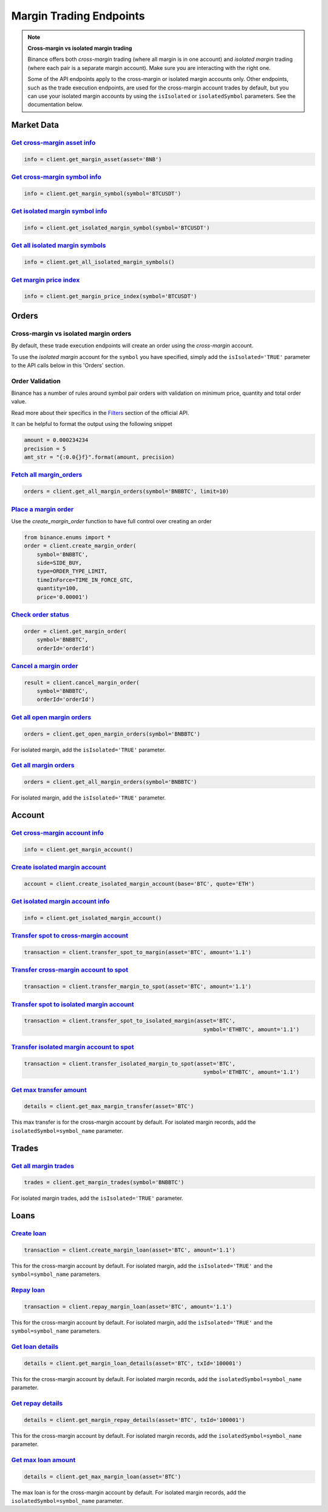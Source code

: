 Margin Trading Endpoints
========================

.. note ::  

    **Cross-margin vs isolated margin trading**

    Binance offers both *cross-margin* trading (where all margin is in one account) and *isolated margin* trading (where each pair is a separate margin account).  Make sure you are interacting with the right one.

    Some of the API endpoints apply to the cross-margin or isolated margin accounts only.  Other endpoints, such as the trade execution endpoints, are used for the cross-margin account trades by default, but you can use your isolated margin accounts by using the ``isIsolated`` or ``isolatedSymbol`` parameters.  See the documentation below.

Market Data
-----------

`Get cross-margin asset info <binance.html#binance.client.Client.get_margin_asset>`_
^^^^^^^^^^^^^^^^^^^^^^^^^^^^^^^^^^^^^^^^^^^^^^^^^^^^^^^^^^^^^^^^^^^^^^^^^^^^^^

.. code:: python

    info = client.get_margin_asset(asset='BNB')

`Get cross-margin symbol info <binance.html#binance.client.Client.get_margin_symbol>`_
^^^^^^^^^^^^^^^^^^^^^^^^^^^^^^^^^^^^^^^^^^^^^^^^^^^^^^^^^^^^^^^^^^^^^^^^^^^^^^^^

.. code:: python

    info = client.get_margin_symbol(symbol='BTCUSDT')

`Get isolated margin symbol info <binance.html#binance.client.Client.get_isolated_margin_symbol>`_
^^^^^^^^^^^^^^^^^^^^^^^^^^^^^^^^^^^^^^^^^^^^^^^^^^^^^^^^^^^^^^^^^^^^^^^^^^^^^^^^

.. code:: python

    info = client.get_isolated_margin_symbol(symbol='BTCUSDT')

`Get all isolated margin symbols <binance.html#binance.client.Client.get_all_isolated_margin_symbols>`_
^^^^^^^^^^^^^^^^^^^^^^^^^^^^^^^^^^^^^^^^^^^^^^^^^^^^^^^^^^^^^^^^^^^^^^^^^^^^^^^^

.. code:: python

    info = client.get_all_isolated_margin_symbols()

`Get margin price index <binance.html#binance.client.Client.get_margin_price_index>`_
^^^^^^^^^^^^^^^^^^^^^^^^^^^^^^^^^^^^^^^^^^^^^^^^^^^^^^^^^^^^^^^^^^^^^^^^^^^^^^^^^^^^^

.. code:: python

    info = client.get_margin_price_index(symbol='BTCUSDT')

Orders
------

Cross-margin vs isolated margin orders
^^^^^^^^^^^^^^^^^^^^^^^^^^^^^^^^^^^^^^

By default, these trade execution endpoints will create an order using the *cross-margin* account. 

To use the *isolated margin* account for the ``symbol`` you have specified, simply add the ``isIsolated='TRUE'`` parameter to the API calls below in this 'Orders' section.

Order Validation
^^^^^^^^^^^^^^^^

Binance has a number of rules around symbol pair orders with validation on minimum price, quantity and total order value.

Read more about their specifics in the `Filters <https://github.com/binance-exchange/binance-official-api-docs/blob/master/rest-api.md#filters>`_
section of the official API.

It can be helpful to format the output using the following snippet

.. code:: python

    amount = 0.000234234
    precision = 5
    amt_str = "{:0.0{}f}".format(amount, precision)


`Fetch all margin_orders <binance.html#binance.client.Client.get_all_margin_orders>`_
^^^^^^^^^^^^^^^^^^^^^^^^^^^^^^^^^^^^^^^^^^^^^^^^^^^^^^^^^^^^^^^^^^^^^^^^^^^^^^^^^^^^^

.. code:: python

    orders = client.get_all_margin_orders(symbol='BNBBTC', limit=10)


`Place a margin order <binance.html#binance.client.Client.create_margin_order>`_
^^^^^^^^^^^^^^^^^^^^^^^^^^^^^^^^^^^^^^^^^^^^^^^^^^^^^^^^^^^^^^^^^^^^^^^^^^^^^^^^

Use the `create_margin_order` function to have full control over creating an order

.. code:: python

    from binance.enums import *
    order = client.create_margin_order(
        symbol='BNBBTC',
        side=SIDE_BUY,
        type=ORDER_TYPE_LIMIT,
        timeInForce=TIME_IN_FORCE_GTC,
        quantity=100,
        price='0.00001')


`Check order status <binance.html#binance.client.Client.get_margin_order>`_
^^^^^^^^^^^^^^^^^^^^^^^^^^^^^^^^^^^^^^^^^^^^^^^^^^^^^^^^^^^^^^^^^^^^

.. code:: python

    order = client.get_margin_order(
        symbol='BNBBTC',
        orderId='orderId')


`Cancel a margin order <binance.html#binance.client.Client.cancel_margin_order>`_
^^^^^^^^^^^^^^^^^^^^^^^^^^^^^^^^^^^^^^^^^^^^^^^^^^^^^^^^^^^^^^^^^^^^^^^^^^^^^^^^^

.. code:: python

    result = client.cancel_margin_order(
        symbol='BNBBTC',
        orderId='orderId')


`Get all open margin orders <binance.html#binance.client.Client.get_open_margin_orders>`_
^^^^^^^^^^^^^^^^^^^^^^^^^^^^^^^^^^^^^^^^^^^^^^^^^^^^^^^^^^^^^^^^^^^^^^^^^^^^^^^^^^^^^^^^^

.. code:: python

    orders = client.get_open_margin_orders(symbol='BNBBTC')

For isolated margin, add the ``isIsolated='TRUE'`` parameter.

`Get all margin orders <binance.html#binance.client.Client.get_all_margin_orders>`_
^^^^^^^^^^^^^^^^^^^^^^^^^^^^^^^^^^^^^^^^^^^^^^^^^^^^^^^^^^^^^^^^^^^^^^^^^^^^^^^^^^^

.. code:: python

    orders = client.get_all_margin_orders(symbol='BNBBTC')

For isolated margin, add the ``isIsolated='TRUE'`` parameter.

Account
-------

`Get cross-margin account info <binance.html#binance.client.Client.get_margin_account>`_
^^^^^^^^^^^^^^^^^^^^^^^^^^^^^^^^^^^^^^^^^^^^^^^^^^^^^^^^^^^^^^^^^^^^^^^^^^^^^^^^^^^^^^^^

.. code:: python

    info = client.get_margin_account()

`Create isolated margin account <binance.html#binance.client.Client.create_isolated_margin_account>`_
^^^^^^^^^^^^^^^^^^^^^^^^^^^^^^^^^^^^^^^^^^^^^^^^^^^^^^^^^^^^^^^^^^^^^^^^^^^^^^^^^^^^^^^^^^^^^^^^^^^^^

.. code:: python

    account = client.create_isolated_margin_account(base='BTC', quote='ETH')

`Get isolated margin account info <binance.html#binance.client.Client.get_isolated_margin_account>`_
^^^^^^^^^^^^^^^^^^^^^^^^^^^^^^^^^^^^^^^^^^^^^^^^^^^^^^^^^^^^^^^^^^^^^^^^^^^^^^^^^^^^^^^^^^^^^^^^^^^^

.. code:: python

    info = client.get_isolated_margin_account()

`Transfer spot to cross-margin account <binance.html#binance.client.Client.transfer_spot_to_margin>`_
^^^^^^^^^^^^^^^^^^^^^^^^^^^^^^^^^^^^^^^^^^^^^^^^^^^^^^^^^^^^^^^^^^^^^^^^^^^^^^^^^^^^^^^^^^^^^^^^^^^^^

.. code:: python

    transaction = client.transfer_spot_to_margin(asset='BTC', amount='1.1')

`Transfer cross-margin account to spot <binance.html#binance.client.Client.transfer_margin_to_spot>`_
^^^^^^^^^^^^^^^^^^^^^^^^^^^^^^^^^^^^^^^^^^^^^^^^^^^^^^^^^^^^^^^^^^^^^^^^^^^^^^^^^^^^^^^^^^^^^^^^^^^^^

.. code:: python

    transaction = client.transfer_margin_to_spot(asset='BTC', amount='1.1')

`Transfer spot to isolated margin account <binance.html#binance.client.Client.transfer_spot_to_isolated_margin>`_
^^^^^^^^^^^^^^^^^^^^^^^^^^^^^^^^^^^^^^^^^^^^^^^^^^^^^^^^^^^^^^^^^^^^^^^^^^^^^^^^^^^^^^^

.. code:: python

    transaction = client.transfer_spot_to_isolated_margin(asset='BTC', 
                                                            symbol='ETHBTC', amount='1.1')

`Transfer isolated margin account to spot <binance.html#binance.client.Client.transfer_isolated_margin_to_spot>`_
^^^^^^^^^^^^^^^^^^^^^^^^^^^^^^^^^^^^^^^^^^^^^^^^^^^^^^^^^^^^^^^^^^^^^^^^^^^^^^^^^^^^^^^

.. code:: python

    transaction = client.transfer_isolated_margin_to_spot(asset='BTC', 
                                                            symbol='ETHBTC', amount='1.1')

`Get max transfer amount <binance.html#binance.client.Client.get_max_margin_transfer>`_
^^^^^^^^^^^^^^^^^^^^^^^^^^^^^^^^^^^^^^^^^^^^^^^^^^^^^^^^^^^^^^^^^^^^^^^^^^^^^^^^^^^^^^^

.. code:: python

    details = client.get_max_margin_transfer(asset='BTC')

This max transfer is for the cross-margin account by default.  For isolated margin records, add the ``isolatedSymbol=symbol_name`` parameter.

Trades
-----

`Get all margin trades <binance.html#binance.client.Client.get_margin_trades>`_
^^^^^^^^^^^^^^^^^^^^^^^^^^^^^^^^^^^^^^^^^^^^^^^^^^^^^^^^^^^^^^^^^^^^^^^^^^^^^^^

.. code:: python

    trades = client.get_margin_trades(symbol='BNBBTC')

For isolated margin trades, add the ``isIsolated='TRUE'`` parameter.


Loans
-----

`Create loan <binance.html#binance.client.Client.create_margin_loan>`_
^^^^^^^^^^^^^^^^^^^^^^^^^^^^^^^^^^^^^^^^^^^^^^^^^^^^^^^^^^^^^^^^^^^^^^

.. code:: python

    transaction = client.create_margin_loan(asset='BTC', amount='1.1')

This for the cross-margin account by default.  For isolated margin, add the ``isIsolated='TRUE'`` and the ``symbol=symbol_name`` parameters.

`Repay loan <binance.html#binance.client.Client.repay_margin_loan>`_
^^^^^^^^^^^^^^^^^^^^^^^^^^^^^^^^^^^^^^^^^^^^^^^^^^^^^^^^^^^^^^^^^^^^

.. code:: python

    transaction = client.repay_margin_loan(asset='BTC', amount='1.1')

This for the cross-margin account by default.  For isolated margin, add the ``isIsolated='TRUE'`` and the ``symbol=symbol_name`` parameters.

`Get loan details <binance.html#binance.client.Client.get_margin_loan_details>`_
^^^^^^^^^^^^^^^^^^^^^^^^^^^^^^^^^^^^^^^^^^^^^^^^^^^^^^^^^^^^^^^^^^^^^^^^^^^^^^^^

.. code:: python

    details = client.get_margin_loan_details(asset='BTC', txId='100001')

This for the cross-margin account by default.  For isolated margin records, add the ``isolatedSymbol=symbol_name`` parameter.

`Get repay details <binance.html#binance.client.Client.get_margin_repay_details>`_
^^^^^^^^^^^^^^^^^^^^^^^^^^^^^^^^^^^^^^^^^^^^^^^^^^^^^^^^^^^^^^^^^^^^^^^^^^^^^^^^^^

.. code:: python

    details = client.get_margin_repay_details(asset='BTC', txId='100001')

This for the cross-margin account by default.  For isolated margin records, add the ``isolatedSymbol=symbol_name`` parameter.

`Get max loan amount <binance.html#binance.client.Client.get_max_margin_loan>`_
^^^^^^^^^^^^^^^^^^^^^^^^^^^^^^^^^^^^^^^^^^^^^^^^^^^^^^^^^^^^^^^^^^^^^^^^^^^^^^^

.. code:: python

    details = client.get_max_margin_loan(asset='BTC')

The max loan is for the cross-margin account by default.  For isolated margin records, add the ``isolatedSymbol=symbol_name`` parameter.
